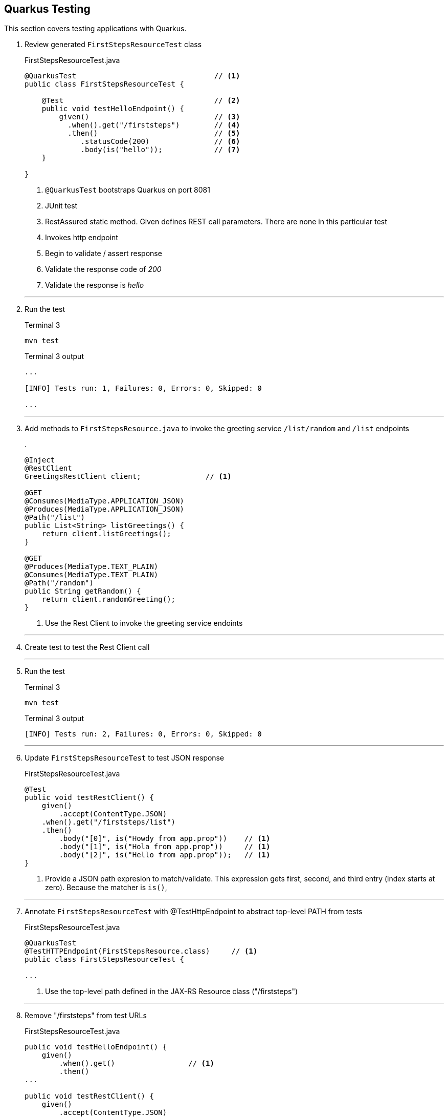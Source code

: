 == Quarkus Testing

This section covers testing applications with Quarkus.

. Review generated `FirstStepsResourceTest` class
+
--
.FirstStepsResourceTest.java
[source, java]
----
@QuarkusTest                                // <1>
public class FirstStepsResourceTest {

    @Test                                   // <2>
    public void testHelloEndpoint() {
        given()                             // <3>
          .when().get("/firststeps")        // <4>
          .then()                           // <5>
             .statusCode(200)               // <6>
             .body(is("hello"));            // <7>
    }

}
----
<1> `@QuarkusTest` bootstraps Quarkus on port 8081
<2> JUnit test
<3> RestAssured static method.
Given defines REST call parameters.
There are none in this particular test
<4> Invokes http endpoint
<5> Begin to validate / assert response
<6> Validate the response code of _200_
<7> Validate the response is _hello_
--
+
// *********************************************
'''

. Run the test
+
--
.Terminal 3
[source,shell script]
----
mvn test
----

.Terminal 3 output
[source,text]
----
...

[INFO] Tests run: 1, Failures: 0, Errors: 0, Skipped: 0

...
----
--
+
// *********************************************
'''

. Add methods to `FirstStepsResource.java` to invoke the greeting
service `/list/random` and `/list` endpoints
+
--
.
[source,java]
----
@Inject
@RestClient
GreetingsRestClient client;               // <1>

@GET
@Consumes(MediaType.APPLICATION_JSON)
@Produces(MediaType.APPLICATION_JSON)
@Path("/list")
public List<String> listGreetings() {
    return client.listGreetings();
}

@GET
@Produces(MediaType.TEXT_PLAIN)
@Consumes(MediaType.TEXT_PLAIN)
@Path("/random")
public String getRandom() {
    return client.randomGreeting();
}
----
<1> Use the Rest Client to invoke the greeting service endoints
--
+
// *********************************************
'''

. Create test to test the Rest Client call
+
// *********************************************
'''

. Run the test
+
--
.Terminal 3
[source,shell script]
----
mvn test
----

.Terminal 3 output
[source,text]
----
[INFO] Tests run: 2, Failures: 0, Errors: 0, Skipped: 0
----
--
+
// *********************************************
'''

. Update `FirstStepsResourceTest` to test JSON response
+
--
.FirstStepsResourceTest.java
[source,java]
----
@Test
public void testRestClient() {
    given()
        .accept(ContentType.JSON)
    .when().get("/firststeps/list")
    .then()
        .body("[0]", is("Howdy from app.prop"))    // <1>
        .body("[1]", is("Hola from app.prop"))     // <1>
        .body("[2]", is("Hello from app.prop"));   // <1>
}
----
<1> Provide a JSON path expresion to match/validate.
This expression gets first, second, and third entry (index starts at zero).
Because the matcher is `is()`,
--
+
// *********************************************
'''

. Annotate `FirstStepsResourceTest` with @TestHttpEndpoint to abstract
top-level PATH from tests

+
--
.FirstStepsResourceTest.java
[source,java]
----
@QuarkusTest
@TestHTTPEndpoint(FirstStepsResource.class)     // <1>
public class FirstStepsResourceTest {

...
----
<1> Use the top-level path defined in the  JAX-RS Resource class ("/firststeps")
--
+
// *********************************************
'''

. Remove "/firststeps" from test URLs
+
--
.FirstStepsResourceTest.java
[source,java]
----
public void testHelloEndpoint() {
    given()
        .when().get()                 // <1>
        .then()
...

public void testRestClient() {
    given()
        .accept(ContentType.JSON)
        .when().get("/list")          // <1>
...

public void testRestClientAll() {
    given()
        .accept(ContentType.JSON)
        .when().get("/list")
...
----
<1> Removed the leading "/firststeps"
--
+
// *********************************************
'''

. Run tests to validate the change works
+
--
.Terminal 3
[source,shell script]
----
mvn test
----

.Terminal 3 output
[source,text]
----
...

[INFO] Tests run: 2, Failures: 0, Errors: 0, Skipped: 0

...
----
--
+
// *********************************************
'''

. Update `FirstStepsResourceTest.java` to test random greeting
+
--
.FirstStepsResourceTest.java
[source,java]
----
@Test
public void testRestClientRandom() {
    String string =
            given()
            .accept(ContentType.TEXT)
            .when().get("/random")
            .body().asString();                    // <1>

    assertThat(string,                             // <2>
            anyOf(is("Howdy from app.prop"),       // <3>
                    is("Hola from app.prop"),
                    is("Hello from app.prop")));
}
----
<1> Get the REST response as a string (it is a text/plain media type)
<2> Standalone assertion instead of asserting directly in the response
<3> anyOf() validates that at least one of multiple conditions is true
--
+
// *********************************************
'''

. Test testRestClientRandom code
+
--
.Terminal 3
[source,shell script]
----
mvn test
----

.Terminal 3 output
[source,text]
----
....

[INFO] Tests run: 3, Failures: 0, Errors: 0, Skipped: 0

....
----
--
+
// *********************************************
'''

. Stop the _Greeting Service_
+
--
.Terminal 1
[source,shell script]
----
CTRL-C          # <1>
----
<1>  Press CTRL-C in Terminal 1 to stop the greeting service
--
+
// *********************************************
'''

. Test the _FirstSteps Service_
+
--
.Terminal 3
[source,shell script]
----
mvn test
----

.Terminal 3 output
[source,text]
----
...      # Lots of Java exceptions because Greeetings Service is down

[INFO]
[ERROR] Tests run: 3, Failures: 2, Errors: 0, Skipped: 0   <1>
[INFO]

...
----
<1> Most tests fail
--
+
// *********************************************
'''

. Mock the service endoints using CDI alternatives.
Create the `CDIMockGreetingService` class that
implements the _Greeting Service_ functions.
Technically, this class is not mocking the greeting
service but mocking the _FirstStepsResource_ methods
that invoke the greeting service.
This idea in this step is just to show how methods
can be mocked using CDI alternatives.
+
--
.CDIMockGreetingSerevice.java
[source,java]
----
//@Mock
@ApplicationScoped
public class CDIMockGreetingService extends FirstStepsResource {
    @Override
    public List<String> listGreetings() {
       return Arrays.asList("Howdy from app.prop",
               "Hola from app.prop",
               "Hello from app.prop");
    }

    @Override
    public String getRandom() {
        Random r = new Random();
        List<String> greetings = listGreetings();
        return greetings.get(r.nextInt(listGreetings().size()));
    }
}
----

NOTE: @Mock is always active.
Make sure the mocking class is in the `src/test/java` directory tree so it
is only active during tests.
--
+
// *********************************************
'''

. Test the mock
+
--
.Terminal 3
[source,shell script]
----
mvn test
----

.Terminal 3 output
[source,text]
----
...

[INFO] Tests run: 3, Failures: 0, Errors: 0, Skipped: 0

...
----
--
+
// *********************************************
'''

. Disable CDI alternative mocking to prepare for using wiremock
+
--
.CDIMockGreetingService.java
[source,java]
----
//@Mock     <1>
----
<1> The easiest way to disable it is to comment out the @Mock annotation
--
+
// *********************************************
'''

. Add wiremock dependency to begin mocking the _Greeting Service_
+
--
.pom.xml
[source,xml]
----
<dependency>
  <groupId>com.github.tomakehurst</groupId>
  <artifactId>wiremock-jre8</artifactId>
  <version>2.26.3</version>
  <scope>test</scope>
</dependency>
----
--
+
// *********************************************
'''

. Create the wiremock class to mock the Greeting service
+
--
.WiremockGreetingService.java
[source,java]
----
import static com.github.tomakehurst.wiremock.client.WireMock.*;
import static com.github.tomakehurst.wiremock.core.WireMockConfiguration.options;

public class WiremockGreetingService
    implements QuarkusTestResourceLifecycleManager {                   // <1>

  private WireMockServer wireMockServer;

  @Override
  public Map<String, String> start() {
    wireMockServer = new WireMockServer(options().dynamicPort());      // <2>
    wireMockServer.start();                                            // <3>

    wireMockServer.stubFor(get(urlEqualTo("/greeting"))                // <4>
        .willReturn(aResponse()
            .withHeader("Content-Type", "text/plain")                  // <5>
            .withBody("hello")));                                      // <6>

    wireMockServer.stubFor(get(urlEqualTo("/greeting/list"))           // <7>
        .willReturn(aResponse()
          .withHeader("Content-Type", "application/json")              // <8>
          .withBody("[\"Howdy from app.prop\"," +
              "\"Hola from app.prop\"," +
              "\"Hello from app.prop\"]")));

    wireMockServer.stubFor(get(urlEqualTo("/greeting/list/random"))    // <9>
        .willReturn(aResponse()
          .withHeader("Content-Type", "text/plain")
          .withBody("Howdy from app.prop")));

    return Collections
        .singletonMap("org.acme.GreetingsRestClient/mp-rest/url",      // <10>
        wireMockServer.baseUrl());
}

    @Override
    public void stop() {
        if (null != wireMockServer) {
            wireMockServer.stop();                                     // <11>
        }
    }
}
----
<1> Starting/stopping the wiremock server ties into the Quarkus lifecycle of
Quarkus.
When Quarkus starts/stops, the wiremock server will start/stop first
<2> Pick a random port for run wiremock to listen on
<3> Start the wiremock server when Quarkus lifcycle manager invokes start()
<4> Create a stub that responds to the "/greeting" endpoint
<5> Define a content type header
<6> Response body is "hello"
<7> Stub responds to "/greeting/list" endpoint.
<8> Content type is "application/json"
<9> Stub responds to /greeting/list/random.
To keep this example simple, it hard codes a response
<10> Override the GreetingsRestClient URL property to listen to
proper endpoint (with dynamic port)
<11> Stop the wiremock server
--
+
// *********************************************
'''

. Annotate `FirstStepsResourceTest`
with@QuarkusTestResource(WiremockGreetingService.class) to start resources
before Quarkus boots the application
+
--
.
[source,java]
----
@QuarkusTest
@TestHTTPEndpoint(FirstStepsResource.class)
@QuarkusTestResource(WiremockGreetingService.class)     // <1>
public class FirstStepsResourceTest {
----
<1> Start Wiremock service before Quarkus application starts
--
+
// *********************************************
'''

. Test the wiremock service
+
--
.Terminal 3
[source,shell script]
----
mvn test
----

.Terminal 3 output
[source,shell script]
----
2020-10-18 20:22:50,259 INFO  [org.ecl.jet.uti.log] (main) Logging initialized @2076ms to org.eclipse.jetty.util.log.Slf4jLog
2020-10-18 20:22:50,350 INFO  [org.ecl.jet.ser.Server] (main) jetty-9.4.18.v20190429; built: 2019-04-29T20:42:08.989Z; git: e1bc35120a6617ee3df052294e433f3a25ce7097; jvm 11.0.8+10-jvmci-20.2-b03
2020-10-18 20:22:50,373 INFO  [org.ecl.jet.ser.han.ContextHandler] (main) Started o.e.j.s.ServletContextHandler@167279d1{/__admin,null,AVAILABLE}
2020-10-18 20:22:50,376 INFO  [org.ecl.jet.ser.han.ContextHandler] (main) Started o.e.j.s.ServletContextHandler@730e5763{/,null,AVAILABLE}

...

[INFO] Tests run: 3, Failures: 0, Errors: 0, Skipped: 0

...
----
--